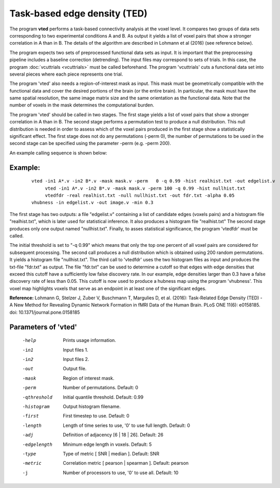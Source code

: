 
Task-based edge density (TED)
===================================

The program **vted** performs a task-based connectivity analysis at the voxel level.
It compares two groups of data sets corresponding to two experimental conditions
A and B. As output it yields a list of voxel pairs that show a stronger correlation in A than in B.
The details of the algorithm are described in Lohmann et al (2016) (see reference below).

The program expects two sets of preprocessed functional data sets as input.
It is important that the preprocessing pipeline includes a baseline correction (detrending).
The input files may correspond to sets of trials. In this case,
the program :doc:`vcuttrials <vcuttrials>` must be called beforehand. The program
'vcuttrials' cuts a functional data set into several pieces where each piece represents one trial.

The program 'vted' also needs a region-of-interest mask as input.
This mask must be geometrically compatible with the
functional data and cover the desired portions of the brain (or the entire brain).
In particular, the mask must have the same spatial resolution, the same image matrix size and
the same orientation as the functional data.
Note that the number of voxels in the mask determines the computational burden.

The program 'vted' should be called in two stages.
The first stage yields a list of voxel pairs that show a stronger correlation in A than in B.
The second stage performs a permutation test to produce a null distribution. This null distribution is needed in
order to assess which of the voxel pairs produced in the first stage show a statistically significant
effect. The first stage does not do any permutations (-perm 0), the number of permutations to be used in
the second stage can be specified using the parameter -perm (e.g. -perm 200).

An example calling sequence is shown below:


Example:
``````````

 ::

   vted -in1 A*.v -in2 B*.v -mask mask.v -perm   0 -q 0.99 -hist realhist.txt -out edgelist.v
	vted -in1 A*.v -in2 B*.v -mask mask.v -perm 100 -q 0.99 -hist nullhist.txt
	vtedfdr -real realhist.txt -null nullhist.txt -out fdr.txt -alpha 0.05
   vhubness -in edgelist.v -out image.v -min 0.3

The first stage has two outputs: a file "edgelist.v" containing a list of candidate edges (voxels pairs) and a histogram file "realhist.txt", which is later used for statistical inference. It also produces a histogram file "realhist.txt"
The second stage produces only one output named "nullhist.txt".
Finally, to asses statistical significance, the program 'vtedfdr' must be called.

The initial threshold is set to "-q 0.99" which means that only the top one percent of all
voxel pairs are considered for subsequent processing.
The second call produces a null distribution which is obtained using 200 random permutations.
It yields a histogram file "nullhist.txt".
The third call to 'vtedfdr' uses the two histogram files as input and produces the txt-file "fdr.txt"
as output. The file "fdr.txt" can be used to determine a cutoff so that edges with edge densities
that exceed this cutoff have a sufficiently low false discovery rate.
In our example, edge densities larger than 0.3 have a false discovery rate of less than 0.05.
This cutoff is now used to produce a hubness map using the program 'vhubness'.
This voxel map highlights voxels that serve as an endpoint in at least one of the significant edges.



**Reference:**
Lohmann G, Stelzer J, Zuber V, Buschmann T, Margulies D, et al. (2016):
Task-Related Edge Density (TED) - A New Method for Revealing Dynamic Network Formation in fMRI Data of the Human Brain. PLoS ONE 11(6): e0158185. doi: 10.1371/journal.pone.0158185



Parameters of 'vted'
````````````````````````````````

 -help    Prints usage information.
 -in1     Input files 1.
 -in2     Input files 2.
 -out     Output file.
 -mask    Region of interest mask.
 -perm    Number of permutations. Default: 0
 -qthreshold  Initial quantile threshold. Default: 0.99
 -histogram    Output histogram filename.
 -first   First timestep to use. Default: 0
 -length  Length of time series to use, '0' to use full length. Default: 0
 -adj     Definition of adjacency [6 | 18 | 26]. Default: 26
 -edgelength   Minimum edge length in voxels. Default: 5
 -type    Type of metric [ SNR | median ]. Default: SNR
 -metric  Correlation metric [ pearson | spearman ]. Default: pearson
 -j       Number of processors to use, '0' to use all. Default: 10


.. index:: ted

